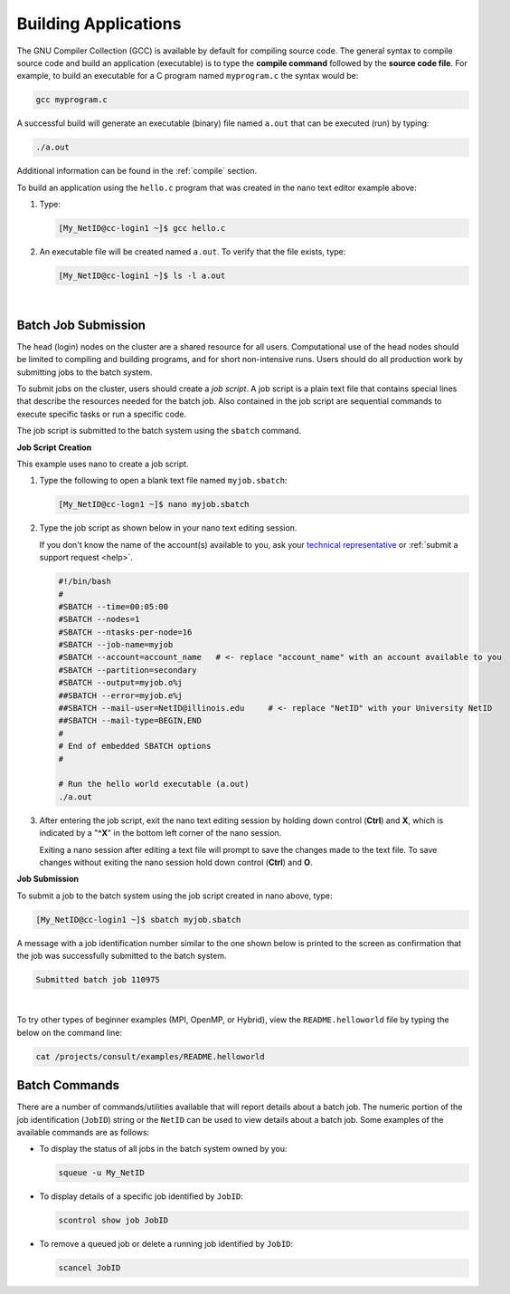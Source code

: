 .. _compile:

Building Applications
---------------------

The GNU Compiler Collection (GCC) is available by default for compiling source code. 
The general syntax to compile source code and build an application (executable) is to type the **compile command** followed by the **source code file**. 
For example, to build an executable for a C program named ``myprogram.c`` the syntax would be:

.. code-block:: terminal

   gcc myprogram.c

A successful build will generate an executable (binary) file named ``a.out`` that can be executed (run) by typing:

.. code-block:: terminal

   ./a.out

Additional information can be found in the :ref:`compile` section.

.. raw:: html

   <details>
   <summary><a><b>GCC Build Example</b> <i>(click to expand/collapse)</i></a></summary>

To build an application using the ``hello.c`` program that was created in the nano text editor example above:

#. Type:

   .. code-block:: terminal

      [My_NetID@cc-login1 ~]$ gcc hello.c

#. An executable file will be created named ``a.out``. To verify that the file exists, type:

   .. code-block:: terminal

      [My_NetID@cc-login1 ~]$ ls -l a.out

.. raw:: html

   </details>

|

.. _submit:

Batch Job Submission
~~~~~~~~~~~~~~~~~~~~

The head (login) nodes on the cluster are a shared resource for all users. Computational use of the head nodes should be limited to compiling and building programs, and for short non-intensive runs. 
Users should do all production work by submitting jobs to the batch system.

To submit jobs on the cluster, users should create a *job script*. 
A job script is a plain text file that contains special lines that describe the resources needed for the batch job. 
Also contained in the job script are sequential commands to execute specific tasks or run a specific code.

The job script is submitted to the batch system using the ``sbatch`` command.

.. raw:: html

   <details>
   <summary><a><b>Job Script Creation and Submission Example</b> <i>(click to expand/collapse)</i></a></summary>

**Job Script Creation**

This example uses nano to create a job script. 

#. Type the following to open a blank text file named ``myjob.sbatch``:

   .. code-block:: terminal

      [My_NetID@cc-logn1 ~]$ nano myjob.sbatch

#. Type the job script as shown below in your nano text editing session.

   If you don't know the name of the account(s) available to you, ask your `technical representative <https://campuscluster.illinois.edu/about/investors/>`_ or :ref:`submit a support request <help>`.

   .. code-block:: terminal

      #!/bin/bash
      #
      #SBATCH --time=00:05:00
      #SBATCH --nodes=1
      #SBATCH --ntasks-per-node=16
      #SBATCH --job-name=myjob
      #SBATCH --account=account_name   # <- replace "account_name" with an account available to you
      #SBATCH --partition=secondary
      #SBATCH --output=myjob.o%j
      ##SBATCH --error=myjob.e%j
      ##SBATCH --mail-user=NetID@illinois.edu     # <- replace "NetID" with your University NetID
      ##SBATCH --mail-type=BEGIN,END
      #
      # End of embedded SBATCH options
      #
   
      # Run the hello world executable (a.out)
      ./a.out

#. After entering the job script, exit the nano text editing session by holding down control (**Ctrl**) and **X**, which is indicated by a "**^X**" in the bottom left corner of the nano session. 

   Exiting a nano session after editing a text file will prompt to save the changes made to the text file. To save changes without exiting the nano session hold down control (**Ctrl**) and **O**.

**Job Submission**

To submit a job to the batch system using the job script created in nano above, type:

.. code-block:: terminal

   [My_NetID@cc-login1 ~]$ sbatch myjob.sbatch

A message with a job identification number similar to the one shown below is printed to the screen as confirmation that the job was successfully submitted to the batch system.

.. code-block:: terminal

   Submitted batch job 110975

.. raw:: html

   </details>

|

To try other types of beginner examples (MPI, OpenMP, or Hybrid), view the ``README.helloworld`` file by typing the below on the command line:

.. code-block:: terminal

   cat /projects/consult/examples/README.helloworld

Batch Commands
~~~~~~~~~~~~~~

There are a number of commands/utilities available that will report details about a batch job. 
The numeric portion of the job identification (``JobID``) string or the ``NetID`` can be used to view details about a batch job. 
Some examples of the available commands are as follows:

- To display the status of all jobs in the batch system owned by you:

  .. code-block:: terminal

     squeue -u My_NetID

- To display details of a specific job identified by ``JobID``:

  .. code-block:: terminal

     scontrol show job JobID

- To remove a queued job or delete a running job identified by ``JobID``:

  .. code-block:: terminal

     scancel JobID
